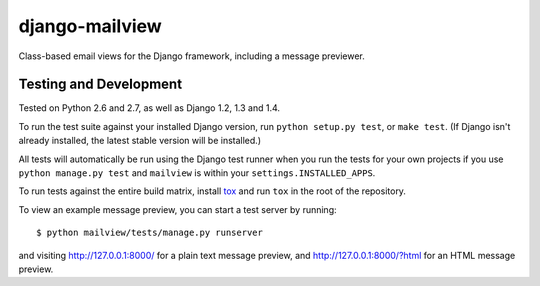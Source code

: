 django-mailview
===============

Class-based email views for the Django framework, including a message previewer.

Testing and Development
-----------------------

Tested on Python 2.6 and 2.7, as well as Django 1.2, 1.3 and 1.4.

To run the test suite against your installed Django version, run
``python setup.py test``, or ``make test``. (If Django isn't already installed,
the latest stable version will be installed.)

All tests will automatically be run using the Django test runner when you run
the tests for your own projects if you use ``python manage.py test`` and
``mailview`` is within your ``settings.INSTALLED_APPS``.

To run tests against the entire build matrix, install
`tox <http://pypi.python.org/pypi/tox>`_ and run ``tox`` in the root of the
repository.

To view an example message preview, you can start a test server by running::

    $ python mailview/tests/manage.py runserver

and visiting http://127.0.0.1:8000/ for a plain text message preview, and
http://127.0.0.1:8000/?html for an HTML message preview.
